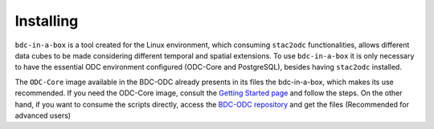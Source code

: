 ..
    This file is part of bdc-odc
    Copyright 2020 INPE.

    bdc-odc is free software; you can redistribute it and/or modify it
    under the terms of the MIT License; see LICENSE file for more details.


Installing
===============

``bdc-in-a-box`` is a tool created for the Linux environment, which consuming ``stac2odc`` functionalities, allows different data cubes to be made considering different temporal and spatial extensions. To use ``bdc-in-a-box`` it is only necessary to have the essential ODC environment configured (ODC-Core and PostgreSQL), besides having ``stac2odc`` installed.

The ``ODC-Core`` image available in the BDC-ODC already presents in its files the bdc-in-a-box, which makes its use recommended. If you need the ODC-Core image, consult the `Getting Started page <../getting-started.html#getting-started>`_ and follow the steps. On the other hand, if you want to consume the scripts directly, access the `BDC-ODC repository <https://github.com/brazil-data-cube/bdc-odc>`_ and get the files (Recommended for advanced users)
